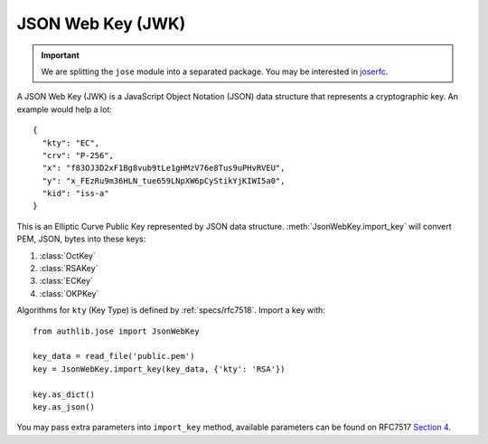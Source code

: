 .. _jwk_guide:

JSON Web Key (JWK)
==================

.. important::

    We are splitting the ``jose`` module into a separated package. You may be
    interested in joserfc_.

.. _joserfc: https://jose.authlib.org/en/dev/guide/jwk/

.. module:: authlib.jose
    :noindex:

A JSON Web Key (JWK) is a JavaScript Object Notation (JSON) data structure
that represents a cryptographic key. An example would help a lot::

    {
      "kty": "EC",
      "crv": "P-256",
      "x": "f83OJ3D2xF1Bg8vub9tLe1gHMzV76e8Tus9uPHvRVEU",
      "y": "x_FEzRu9m36HLN_tue659LNpXW6pCyStikYjKIWI5a0",
      "kid": "iss-a"
    }

This is an Elliptic Curve Public Key represented by JSON data structure.
:meth:`JsonWebKey.import_key` will convert PEM, JSON, bytes into these keys:

1. :class:`OctKey`
2. :class:`RSAKey`
3. :class:`ECKey`
4. :class:`OKPKey`

Algorithms for ``kty`` (Key Type) is defined by :ref:`specs/rfc7518`.
Import a key with::

    from authlib.jose import JsonWebKey

    key_data = read_file('public.pem')
    key = JsonWebKey.import_key(key_data, {'kty': 'RSA'})

    key.as_dict()
    key.as_json()

You may pass extra parameters into ``import_key`` method, available parameters can
be found on RFC7517 `Section 4`_.

.. _`Section 4`: https://tools.ietf.org/html/rfc7517#section-4
